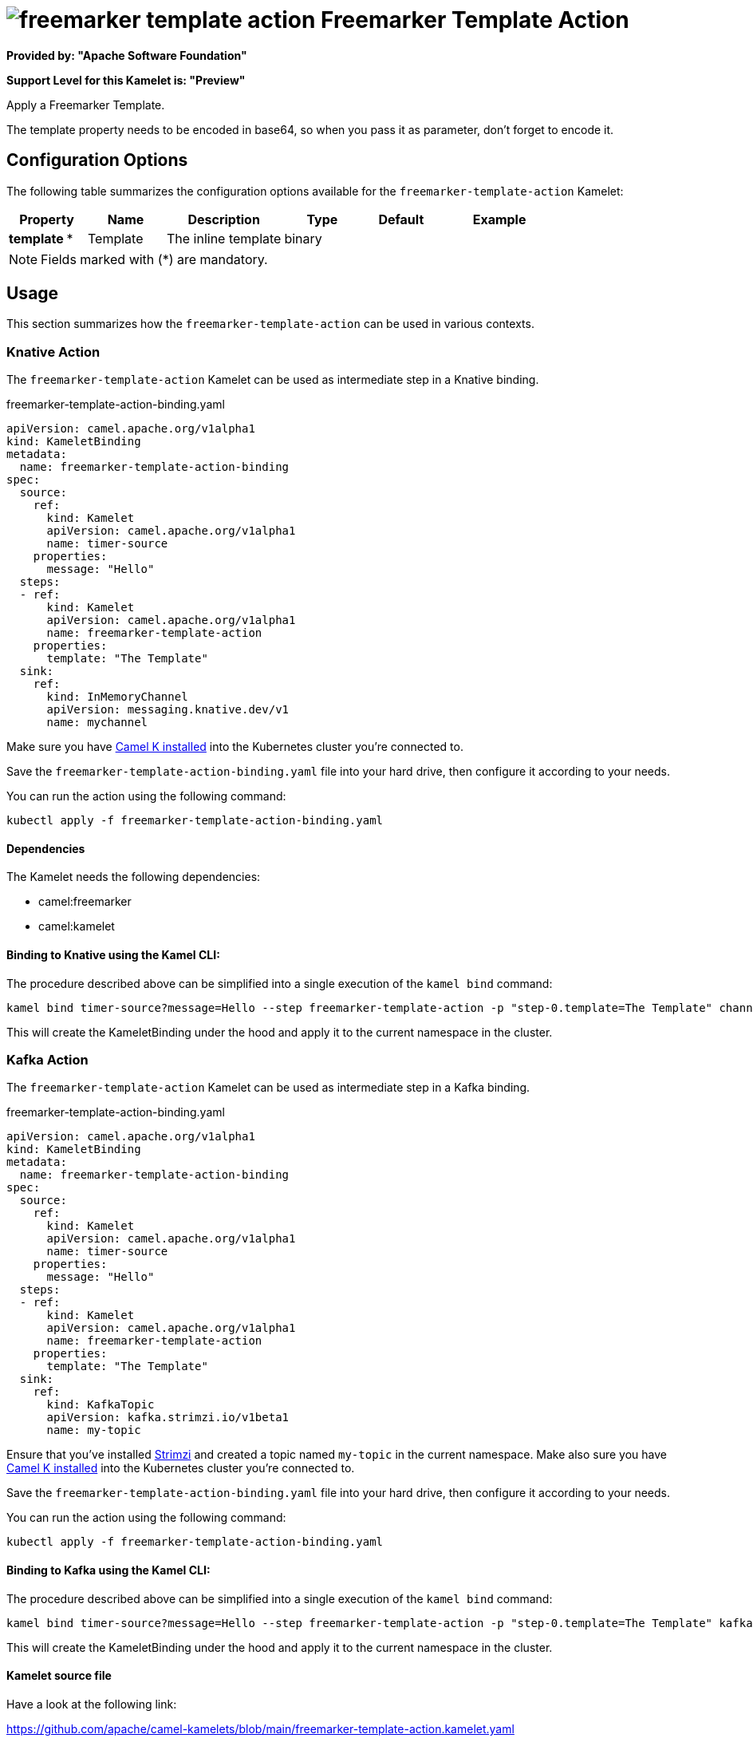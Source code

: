// THIS FILE IS AUTOMATICALLY GENERATED: DO NOT EDIT
= image:kamelets/freemarker-template-action.svg[] Freemarker Template Action

*Provided by: "Apache Software Foundation"*

*Support Level for this Kamelet is: "Preview"*

Apply a Freemarker Template.

The template property needs to be encoded in base64, so when you pass it as parameter, don't forget to encode it.

== Configuration Options

The following table summarizes the configuration options available for the `freemarker-template-action` Kamelet:
[width="100%",cols="2,^2,3,^2,^2,^3",options="header"]
|===
| Property| Name| Description| Type| Default| Example
| *template {empty}* *| Template| The inline template| binary| | 
|===

NOTE: Fields marked with ({empty}*) are mandatory.

== Usage

This section summarizes how the `freemarker-template-action` can be used in various contexts.

=== Knative Action

The `freemarker-template-action` Kamelet can be used as intermediate step in a Knative binding.

.freemarker-template-action-binding.yaml
[source,yaml]
----
apiVersion: camel.apache.org/v1alpha1
kind: KameletBinding
metadata:
  name: freemarker-template-action-binding
spec:
  source:
    ref:
      kind: Kamelet
      apiVersion: camel.apache.org/v1alpha1
      name: timer-source
    properties:
      message: "Hello"
  steps:
  - ref:
      kind: Kamelet
      apiVersion: camel.apache.org/v1alpha1
      name: freemarker-template-action
    properties:
      template: "The Template"
  sink:
    ref:
      kind: InMemoryChannel
      apiVersion: messaging.knative.dev/v1
      name: mychannel

----
Make sure you have xref:latest@camel-k::installation/installation.adoc[Camel K installed] into the Kubernetes cluster you're connected to.

Save the `freemarker-template-action-binding.yaml` file into your hard drive, then configure it according to your needs.

You can run the action using the following command:

[source,shell]
----
kubectl apply -f freemarker-template-action-binding.yaml
----

==== *Dependencies*

The Kamelet needs the following dependencies:

- camel:freemarker
- camel:kamelet 

==== *Binding to Knative using the Kamel CLI:*

The procedure described above can be simplified into a single execution of the `kamel bind` command:

[source,shell]
----
kamel bind timer-source?message=Hello --step freemarker-template-action -p "step-0.template=The Template" channel/mychannel
----

This will create the KameletBinding under the hood and apply it to the current namespace in the cluster.

=== Kafka Action

The `freemarker-template-action` Kamelet can be used as intermediate step in a Kafka binding.

.freemarker-template-action-binding.yaml
[source,yaml]
----
apiVersion: camel.apache.org/v1alpha1
kind: KameletBinding
metadata:
  name: freemarker-template-action-binding
spec:
  source:
    ref:
      kind: Kamelet
      apiVersion: camel.apache.org/v1alpha1
      name: timer-source
    properties:
      message: "Hello"
  steps:
  - ref:
      kind: Kamelet
      apiVersion: camel.apache.org/v1alpha1
      name: freemarker-template-action
    properties:
      template: "The Template"
  sink:
    ref:
      kind: KafkaTopic
      apiVersion: kafka.strimzi.io/v1beta1
      name: my-topic

----

Ensure that you've installed https://strimzi.io/[Strimzi] and created a topic named `my-topic` in the current namespace.
Make also sure you have xref:latest@camel-k::installation/installation.adoc[Camel K installed] into the Kubernetes cluster you're connected to.

Save the `freemarker-template-action-binding.yaml` file into your hard drive, then configure it according to your needs.

You can run the action using the following command:

[source,shell]
----
kubectl apply -f freemarker-template-action-binding.yaml
----

==== *Binding to Kafka using the Kamel CLI:*

The procedure described above can be simplified into a single execution of the `kamel bind` command:

[source,shell]
----
kamel bind timer-source?message=Hello --step freemarker-template-action -p "step-0.template=The Template" kafka.strimzi.io/v1beta1:KafkaTopic:my-topic
----

This will create the KameletBinding under the hood and apply it to the current namespace in the cluster.

==== Kamelet source file

Have a look at the following link:

https://github.com/apache/camel-kamelets/blob/main/freemarker-template-action.kamelet.yaml

// THIS FILE IS AUTOMATICALLY GENERATED: DO NOT EDIT
